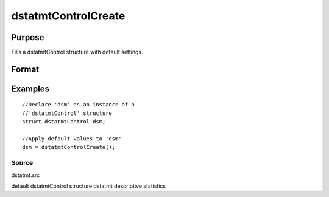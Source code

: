 
dstatmtControlCreate
==============================================

Purpose
----------------

Fills a dstatmtControl structure with default settings.

Format
----------------
.. function:: dstatmtControlCreate()

    :returns: c (*TODO*), instance of dstatmtControl structure with members set to default values.

Examples
----------------

::

    //Declare 'dsm' as an instance of a 
    //'dstatmtControl' structure
    struct dstatmtControl dsm;
    
    //Apply default values to 'dsm'
    dsm = dstatmtControlCreate();

Source
++++++

dstatmt.src

.. seealso:: Functions :func:`dstatmt`

default dstatmtControl structure dstatmt descriptive statistics

